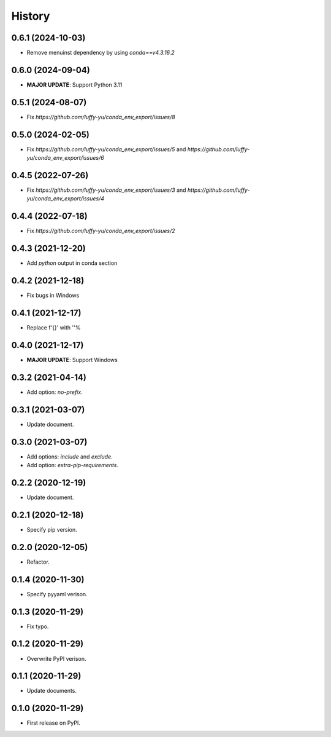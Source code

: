 =======
History
=======

0.6.1 (2024-10-03)
------------------

* Remove menuinst dependency by using `conda==v4.3.16.2`

0.6.0 (2024-09-04)
------------------

* **MAJOR UPDATE**: Support Python 3.11

0.5.1 (2024-08-07)
------------------

* Fix `https://github.com/luffy-yu/conda_env_export/issues/8`


0.5.0 (2024-02-05)
------------------

* Fix `https://github.com/luffy-yu/conda_env_export/issues/5` and `https://github.com/luffy-yu/conda_env_export/issues/6`


0.4.5 (2022-07-26)
------------------

* Fix `https://github.com/luffy-yu/conda_env_export/issues/3` and `https://github.com/luffy-yu/conda_env_export/issues/4`


0.4.4 (2022-07-18)
------------------

* Fix `https://github.com/luffy-yu/conda_env_export/issues/2`


0.4.3 (2021-12-20)
------------------

* Add `python` output in conda section


0.4.2 (2021-12-18)
------------------

* Fix bugs in Windows


0.4.1 (2021-12-17)
------------------

* Replace f'{}' with ''%


0.4.0 (2021-12-17)
------------------

* **MAJOR UPDATE**: Support Windows


0.3.2 (2021-04-14)
------------------

* Add option: `no-prefix`.


0.3.1 (2021-03-07)
------------------

* Update document.


0.3.0 (2021-03-07)
------------------

* Add options: `include` and `exclude`.
* Add option: `extra-pip-requirements`.


0.2.2 (2020-12-19)
------------------

* Update document.


0.2.1 (2020-12-18)
------------------

* Specify pip version.


0.2.0 (2020-12-05)
------------------

* Refactor.


0.1.4 (2020-11-30)
------------------

* Specify pyyaml verison.


0.1.3 (2020-11-29)
------------------

* Fix typo.


0.1.2 (2020-11-29)
------------------

* Overwrite PyPI verison.


0.1.1 (2020-11-29)
------------------

* Update documents.


0.1.0 (2020-11-29)
------------------

* First release on PyPI.

